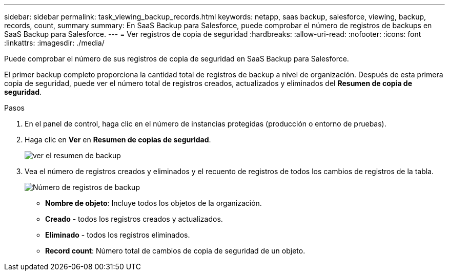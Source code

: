 ---
sidebar: sidebar 
permalink: task_viewing_backup_records.html 
keywords: netapp, saas backup, salesforce, viewing, backup, records, count, summary 
summary: En SaaS Backup para Salesforce, puede comprobar el número de registros de backups en SaaS Backup para Salesforce. 
---
= Ver registros de copia de seguridad
:hardbreaks:
:allow-uri-read: 
:nofooter: 
:icons: font
:linkattrs: 
:imagesdir: ./media/


[role="lead"]
Puede comprobar el número de sus registros de copia de seguridad en SaaS Backup para Salesforce.

El primer backup completo proporciona la cantidad total de registros de backup a nivel de organización. Después de esta primera copia de seguridad, puede ver el número total de registros creados, actualizados y eliminados del *Resumen de copia de seguridad*.

.Pasos
. En el panel de control, haga clic en el número de instancias protegidas (producción o entorno de pruebas).
. Haga clic en *Ver* en *Resumen de copias de seguridad*.
+
image:click_view_backup_summary.png["ver el resumen de backup"]

. Vea el número de registros creados y eliminados y el recuento de registros de todos los cambios de registros de la tabla.
+
image:record_count.png["Número de registros de backup"]

+
** *Nombre de objeto*: Incluye todos los objetos de la organización.
** *Creado* - todos los registros creados y actualizados.
** *Eliminado* - todos los registros eliminados.
** *Record count*: Número total de cambios de copia de seguridad de un objeto.



